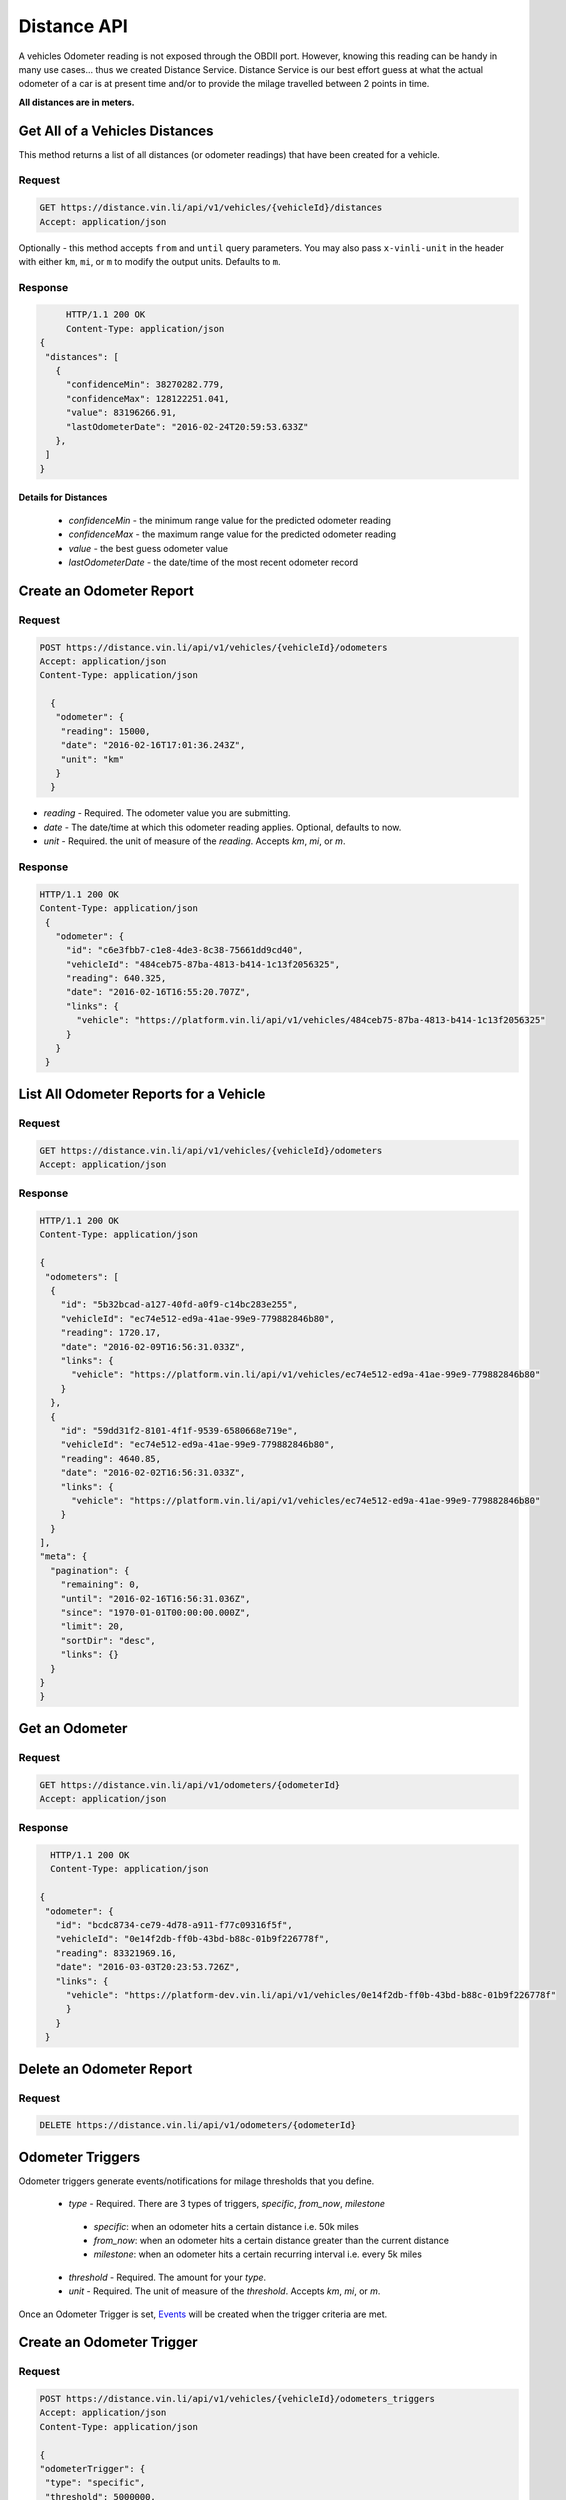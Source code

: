 Distance API
------------
A vehicles Odometer reading is not exposed through the OBDII port. However, knowing this reading can be handy in many use cases... thus we created Distance Service. Distance Service is our best effort guess at what the actual odometer of a car is at present time and/or to provide the milage travelled between 2 points in time.

**All distances are in meters.**

Get All of a Vehicles Distances
```````````````````````````````
This method returns a list of all distances (or odometer readings) that have been created for a vehicle.

Request
+++++++
.. code-block:: json

      GET https://distance.vin.li/api/v1/vehicles/{vehicleId}/distances
      Accept: application/json

Optionally - this method accepts ``from`` and ``until`` query parameters.
You may also pass ``x-vinli-unit`` in the header with either ``km``, ``mi``, or ``m`` to modify the output units. Defaults to ``m``.

Response
++++++++
.. code-block:: json

      HTTP/1.1 200 OK
      Content-Type: application/json
 {
  "distances": [
    {
      "confidenceMin": 38270282.779,
      "confidenceMax": 128122251.041,
      "value": 83196266.91,
      "lastOdometerDate": "2016-02-24T20:59:53.633Z"
    },
  ]
 }

Details for Distances
*********************
 * *confidenceMin* - the minimum range value for the predicted odometer reading
 * *confidenceMax* - the maximum range value for the predicted odometer reading
 * *value* - the best guess odometer value
 * *lastOdometerDate* - the date/time of the most recent odometer record


Create an Odometer Report
``````````````````````````
Request
+++++++
.. code-block:: json

 POST https://distance.vin.li/api/v1/vehicles/{vehicleId}/odometers
 Accept: application/json
 Content-Type: application/json

   {
    "odometer": {
     "reading": 15000,
     "date": "2016-02-16T17:01:36.243Z",
     "unit": "km"
    }
   }

* `reading` - Required. The odometer value you are submitting.
* `date` - The date/time at which this odometer reading applies. Optional, defaults to now.
* `unit` - Required. the unit of measure of the `reading`. Accepts `km`, `mi`, or `m`.

Response
++++++++
.. code-block:: json

 HTTP/1.1 200 OK
 Content-Type: application/json
  {
    "odometer": {
      "id": "c6e3fbb7-c1e8-4de3-8c38-75661dd9cd40",
      "vehicleId": "484ceb75-87ba-4813-b414-1c13f2056325",
      "reading": 640.325,
      "date": "2016-02-16T16:55:20.707Z",
      "links": {
        "vehicle": "https://platform.vin.li/api/v1/vehicles/484ceb75-87ba-4813-b414-1c13f2056325"
      }
    }
  }

List All Odometer Reports for a Vehicle
```````````````````````````````````````
Request
+++++++
.. code-block:: json

      GET https://distance.vin.li/api/v1/vehicles/{vehicleId}/odometers
      Accept: application/json

Response
++++++++
.. code-block:: json

 HTTP/1.1 200 OK
 Content-Type: application/json

 {
  "odometers": [
   {
     "id": "5b32bcad-a127-40fd-a0f9-c14bc283e255",
     "vehicleId": "ec74e512-ed9a-41ae-99e9-779882846b80",
     "reading": 1720.17,
     "date": "2016-02-09T16:56:31.033Z",
     "links": {
       "vehicle": "https://platform.vin.li/api/v1/vehicles/ec74e512-ed9a-41ae-99e9-779882846b80"
     }
   },
   {
     "id": "59dd31f2-8101-4f1f-9539-6580668e719e",
     "vehicleId": "ec74e512-ed9a-41ae-99e9-779882846b80",
     "reading": 4640.85,
     "date": "2016-02-02T16:56:31.033Z",
     "links": {
       "vehicle": "https://platform.vin.li/api/v1/vehicles/ec74e512-ed9a-41ae-99e9-779882846b80"
     }
   }
 ],
 "meta": {
   "pagination": {
     "remaining": 0,
     "until": "2016-02-16T16:56:31.036Z",
     "since": "1970-01-01T00:00:00.000Z",
     "limit": 20,
     "sortDir": "desc",
     "links": {}
   }
 }
 }


Get an Odometer
```````````````
Request
+++++++
.. code-block:: json

 GET https://distance.vin.li/api/v1/odometers/{odometerId}
 Accept: application/json

Response
++++++++
.. code-block:: json

   HTTP/1.1 200 OK
   Content-Type: application/json

 {
  "odometer": {
    "id": "bcdc8734-ce79-4d78-a911-f77c09316f5f",
    "vehicleId": "0e14f2db-ff0b-43bd-b88c-01b9f226778f",
    "reading": 83321969.16,
    "date": "2016-03-03T20:23:53.726Z",
    "links": {
      "vehicle": "https://platform-dev.vin.li/api/v1/vehicles/0e14f2db-ff0b-43bd-b88c-01b9f226778f"
      }
    }
  }


Delete an Odometer Report
`````````````````````````
Request
+++++++
.. code-block:: json

 DELETE https://distance.vin.li/api/v1/odometers/{odometerId}


Odometer Triggers
`````````````````
Odometer triggers generate events/notifications for milage thresholds that you define.

 * `type` - Required. There are 3 types of triggers, `specific`, `from_now`, `milestone`

  * `specific`: when an odometer hits a certain distance i.e. 50k miles
  * `from_now`: when an odometer hits a certain distance greater than the current distance
  * `milestone`: when an odometer hits a certain recurring interval i.e. every 5k miles

 * `threshold` - Required. The amount for your `type`.
 * `unit` - Required. The unit of measure of the `threshold`. Accepts `km`, `mi`, or `m`.

Once an Odometer Trigger is set, `Events <http://docs.vin.li/en/latest/web/event-services/index.html>`_  will be created when the trigger criteria are met.

Create an Odometer Trigger
``````````````````````````
Request
+++++++
.. code-block:: json

 POST https://distance.vin.li/api/v1/vehicles/{vehicleId}/odometers_triggers
 Accept: application/json
 Content-Type: application/json

 {
 "odometerTrigger": {
  "type": "specific",
  "threshold": 5000000,
  "unit": "km"
  }
 }

Response
++++++++
.. code-block:: json

    HTTP/1.1 200 OK
    Content-Type: application/json

    {
    "odometerTrigger": {
      "id": "2b45bf31-b920-4afd-be1f-32b3f867bc4a",
      "vehicleId": "ab4e7199-a3a6-412f-9088-bc05b6d89e31",
      "type": "from_now",
      "threshold": 9496.086,
      "events": 0,
      "links": {
        "vehicle": "https://platform.vin.li/api/v1/vehicles/ab4e7199-a3a6-412f-9088-bc05b6d89e31"
      }
    }
    }



Get an Odometer Trigger
```````````````````````
Request
+++++++
.. code-block:: json

 GET https://distance.vin.li/api/v1/odometer_triggers/{odometerTriggerId}

Response
++++++++

.. code-block:: json

 "odometerTrigger": {
  "id": "2b45bf31-b920-4afd-be1f-32b3f867bc4a",
  "vehicleId": "ab4e7199-a3a6-412f-9088-bc05b6d89e31",
  "type": "from_now",
  "threshold": 9496.086,
  "events": 0,
  "links": {
    "vehicle": "https://platform.vin.li/api/v1/vehicles/ab4e7199-a3a6-412f-9088-bc05b6d89e31"
  }
 }


Delete an Odometer Trigger
``````````````````````````
Request
+++++++
.. code-block:: json

 DELETE https://distance.vin.li/api/v1/odometer_triggers/{odometerTriggerId}



Get All Odometer Triggers for a Vehicle
```````````````````````````````````````
Request
+++++++
.. code-block:: json

 GET https://distance.vin.li/api/v1/vehicles/{vehicleId}/odometers_triggers

Response
++++++++
.. code-block:: json

 HTTP/1.1 200 OK
 Content-Type: application/json

     {
     "odometerTriggers": [
       {
         "id": "a65c249f-083d-4d44-951c-a44467422192",
         "vehicleId": "a657fbac-1e29-474f-846c-49bd63f92e12",
         "type": "specific",
         "threshold": 777.38,
         "events": 0,
         "links": {
           "vehicle": "https://platform.vin.li/api/v1/vehicles/a657fbac-1e29-474f-846c-49bd63f92e12"
         }
       }
     ]
     }
